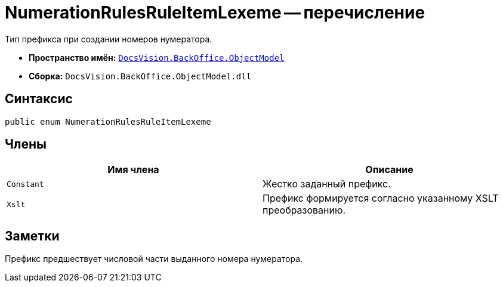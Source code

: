 = NumerationRulesRuleItemLexeme -- перечисление

Тип префикса при создании номеров нумератора.

* *Пространство имён:* `xref:api/DocsVision/Platform/ObjectModel/ObjectModel_NS.adoc[DocsVision.BackOffice.ObjectModel]`
* *Сборка:* `DocsVision.BackOffice.ObjectModel.dll`

== Синтаксис

[source,csharp]
----
public enum NumerationRulesRuleItemLexeme
----

== Члены

[cols=",",options="header"]
|===
|Имя члена |Описание
|`Constant` |Жестко заданный префикс.
|`Xslt` |Префикс формируется согласно указанному XSLT преобразованию.
|===

== Заметки

Префикс предшествует числовой части выданного номера нумератора.

